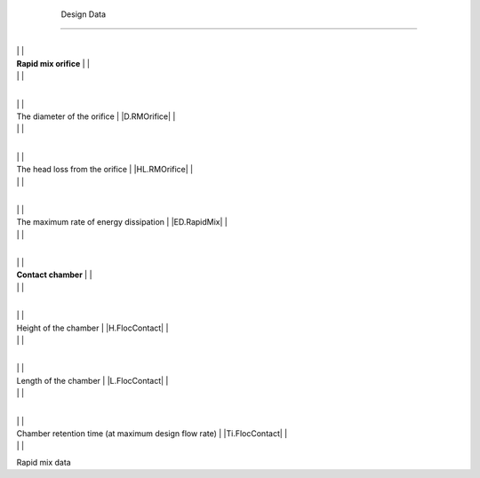 
    .. _design data:

    

        Design Data
===========


        
.. _table_mix_data:

        

                
                
                
                    +--------------------------------------------------+--------------------------------------------------+
|
                                                                          |
                                                  |
                    
|
                         **Rapid mix orifice**                            |
                          |
                    
|
                                                                          |
                          |
                    

                    +--------------------------------------------------+--------------------------------------------------+
|
                                                                          |
                                                      |
                    
|
                         The diameter of the orifice                      |
                         |D.RMOrifice| |
                    
|
                                                                          |
                          |
                    

                    +--------------------------------------------------+--------------------------------------------------+
|
                                                                          |
                                                      |
                    
|
                         The head loss from the orifice                   |
                         |HL.RMOrifice| |
                    
|
                                                                          |
                          |
                    

                    +--------------------------------------------------+--------------------------------------------------+
|
                                                                          |
                                                      |
                    
|
                         The maximum rate of energy dissipation           |
                         |ED.RapidMix| |
                    
|
                                                                          |
                          |
                    

                    +--------------------------------------------------+--------------------------------------------------+
|
                                                                          |
                                                  |
                    
|
                         **Contact chamber**                              |
                          |
                    
|
                                                                          |
                          |
                    

                    +--------------------------------------------------+--------------------------------------------------+
|
                                                                          |
                                                      |
                    
|
                         Height of the chamber                            |
                         |H.FlocContact| |
                    
|
                                                                          |
                          |
                    

                    +--------------------------------------------------+--------------------------------------------------+
|
                                                                          |
                                                      |
                    
|
                         Length of the chamber                            |
                         |L.FlocContact| |
                    
|
                                                                          |
                          |
                    

                    +--------------------------------------------------+--------------------------------------------------+
|
                                                                          |
                                                      |
                    
|
                         Chamber retention time (at maximum design flow rate) |
                         |Ti.FlocContact| |
                    
|
                                                                          |
                          |
                    

                
            
Rapid mix data

    